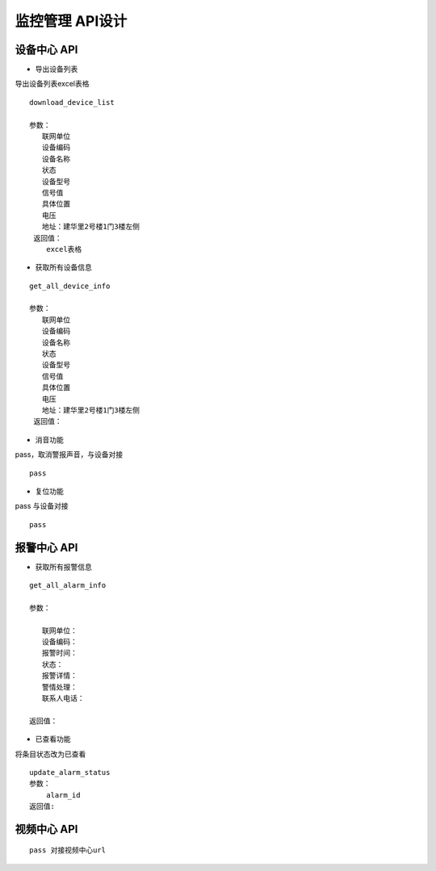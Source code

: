 监控管理 API设计
====================


设备中心 API
^^^^^^^^^^^^

- 导出设备列表

导出设备列表excel表格

::

  download_device_list
  
  参数：
     联网单位
     设备编码
     设备名称
     状态
     设备型号
     信号值
     具体位置
     电压
     地址：建华里2号楼1门3楼左侧
   返回值：
      excel表格

- 获取所有设备信息

::
  
  get_all_device_info

  参数：
     联网单位
     设备编码
     设备名称
     状态
     设备型号
     信号值
     具体位置
     电压
     地址：建华里2号楼1门3楼左侧
   返回值：

- 消音功能

pass，取消警报声音，与设备对接

::

  pass

- 复位功能

pass 与设备对接

::

  pass

报警中心 API
^^^^^^^^^^^^

- 获取所有报警信息

::

   get_all_alarm_info
   
   参数：

      联网单位：
      设备编码：
      报警时间：
      状态：
      报警详情：
      警情处理：
      联系人电话：
   
   返回值：

- 已查看功能

将条目状态改为已查看

::

  update_alarm_status
  参数：
      alarm_id
  返回值:
    

视频中心 API
^^^^^^^^^^^^


::

   pass 对接视频中心url